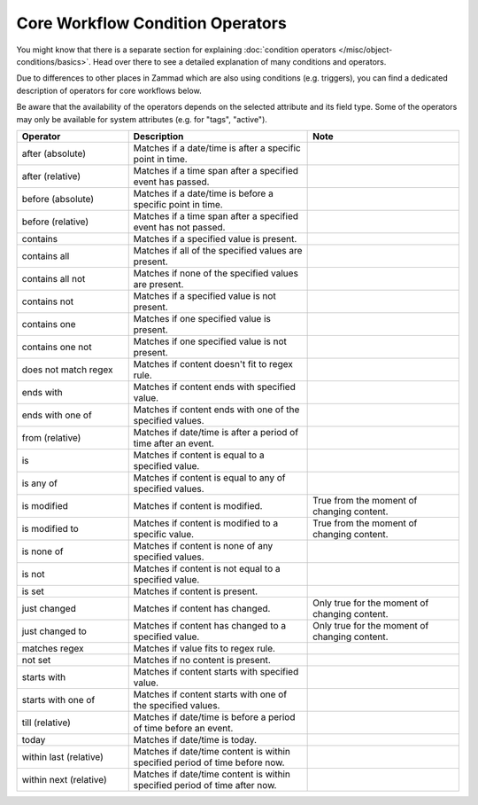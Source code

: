 Core Workflow Condition Operators
=================================

You might know that there is a separate section for explaining
:doc:`condition operators </misc/object-conditions/basics>`. Head over there
to see a detailed explanation of many conditions and operators.

Due to differences to other places in Zammad which are also using
conditions (e.g. triggers), you can find a dedicated description of
operators for core workflows below.

Be aware that the availability of the operators depends on the selected
attribute and its field type. Some of the operators may only be available for
system attributes (e.g. for "tags", "active").

.. list-table::
   :widths: 28 45 38
   :header-rows: 1

   * - Operator
     - Description
     - Note
   * - after (absolute)
     - Matches if a date/time is after a specific point in time.
     -
   * - after (relative)
     - Matches if a time span after a specified event has passed.
     -
   * - before (absolute)
     - Matches if a date/time is before a specific point in time.
     -
   * - before (relative)
     - Matches if a time span after a specified event has not passed.
     -
   * - contains
     - Matches if a specified value is present.
     -
   * - contains all
     - Matches if all of the specified values are present.
     -
   * - contains all not
     - Matches if none of the specified values are present.
     -
   * - contains not
     - Matches if a specified value is not present.
     -
   * - contains one
     - Matches if one specified value is present.
     -
   * - contains one not
     - Matches if one specified value is not present.
     -
   * - does not match regex
     - Matches if content doesn't fit to regex rule.
     -
   * - ends with
     - Matches if content ends with specified value.
     -
   * - ends with one of
     - Matches if content ends with one of the specified values.
     -
   * - from (relative)
     - Matches if date/time is after a period of time after an event.
     -
   * - is
     - Matches if content is equal to a specified value.
     -
   * - is any of
     - Matches if content is equal to any of specified values.
     -
   * - is modified
     - Matches if content is modified.
     - True from the moment of changing content.
   * - is modified to
     - Matches if content is modified to a specific value.
     - True from the moment of changing content.
   * - is none of
     - Matches if content is none of any specified values.
     -
   * - is not
     - Matches if content is not equal to a specified value.
     -
   * - is set
     - Matches if content is present.
     -
   * - just changed
     - Matches if content has changed.
     - Only true for the moment of changing content.
   * - just changed to
     - Matches if content has changed to a specified value.
     - Only true for the moment of changing content.
   * - matches regex
     - Matches if value fits to regex rule.
     -
   * - not set
     - Matches if no content is present.
     -
   * - starts with
     - Matches if content starts with specified value.
     -
   * - starts with one of
     - Matches if content starts with one of the specified values.
     -
   * - till (relative)
     - Matches if date/time is before a period of time before an event.
     -
   * - today
     - Matches if date/time is today.
     -
   * - within last (relative)
     - Matches if date/time content is within specified period of time before
       now.
     -
   * - within next (relative)
     - Matches if date/time content is within specified period of time after
       now.
     -


